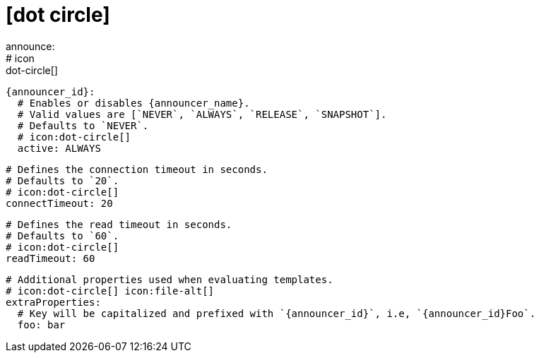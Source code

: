 # icon:dot-circle[]
announce:
  # icon:dot-circle[]
  {announcer_id}:
    # Enables or disables {announcer_name}.
    # Valid values are [`NEVER`, `ALWAYS`, `RELEASE`, `SNAPSHOT`].
    # Defaults to `NEVER`.
    # icon:dot-circle[]
    active: ALWAYS

    # Defines the connection timeout in seconds.
    # Defaults to `20`.
    # icon:dot-circle[]
    connectTimeout: 20

    # Defines the read timeout in seconds.
    # Defaults to `60`.
    # icon:dot-circle[]
    readTimeout: 60

    # Additional properties used when evaluating templates.
    # icon:dot-circle[] icon:file-alt[]
    extraProperties:
      # Key will be capitalized and prefixed with `{announcer_id}`, i.e, `{announcer_id}Foo`.
      foo: bar
